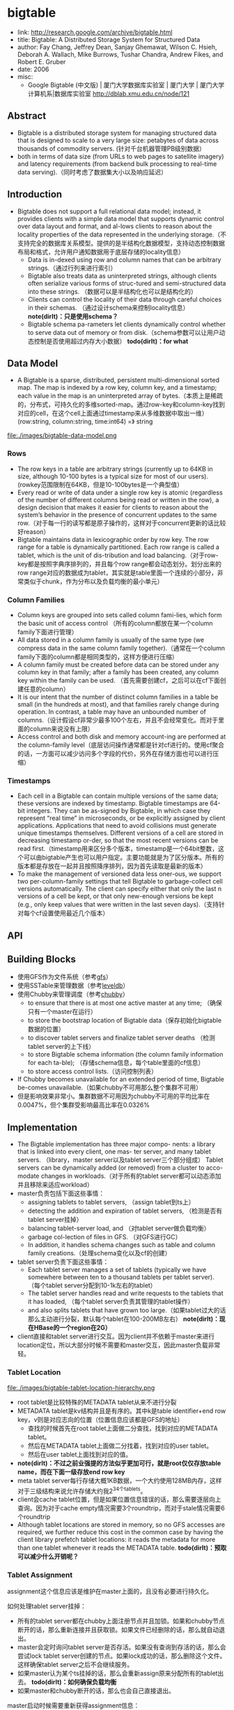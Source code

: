 * bigtable
   - link: http://research.google.com/archive/bigtable.html
   - title: Bigtable: A Distributed Storage System for Structured Data
   - author: Fay Chang, Jeffrey Dean, Sanjay Ghemawat, Wilson C. Hsieh, Deborah A. Wallach, Mike Burrows, Tushar Chandra, Andrew Fikes, and Robert E. Gruber 
   - date: 2006
   - misc:
     - Google Bigtable (中文版) | 厦门大学数据库实验室 | 厦门大学 | 厦门大学计算机系|数据库实验室 http://dblab.xmu.edu.cn/node/121

** Abstract
   - Bigtable is a distributed storage system for managing structured data that is designed to scale to a very large size: petabytes of data across thousands of commodity servers. (针对千台机器管理PB级别数据）
   - both in terms of data size (from URLs to web pages to satellite imagery) and latency requirements (from backend bulk processing to real-time data serving).（同时考虑了数据集大小以及响应延迟）

** Introduction
   - Bigtable does not support a full relational data model; instead, it provides clients with a simple data model that supports dynamic control over data layout and format, and al-lows clients to reason about the locality properties of the data represented in the underlying storage.（不支持完全的数据库关系模型。提供的是半结构化数据模型，支持动态控制数据布局和格式，允许用户通知数据用于底层存储的locality信息）
     - Data is in-dexed using row and column names that can be arbitrary strings.（通过行列来进行索引）
     - Bigtable also treats data as uninterpreted strings, although clients often serialize various forms of struc-tured and semi-structured data into these strings. （数据可以是半结构化也可以是结构化的）
     - Clients can control the locality of their data through careful choices in their schemas. （通过设计schema来控制locality信息） *note(dirlt)：只是使用schema？*
     - Bigtable schema pa-rameters let clients dynamically control whether to serve data out of memory or from disk.（schema参数可以让用户动态控制是否使用超过内存大小数据） *todo(dirlt)：for what*

** Data Model
   - A Bigtable is a sparse, distributed, persistent multi-dimensional sorted map. The map is indexed by a row key, column key, and a timestamp; each value in the map is an uninterpreted array of bytes.（本质上是稀疏的，分布式，可持久化的多维sorted-map。通过row-key和column-key找到对应的cell，在这个cell上面通过timestamp来从多维数据中取出一维） (row:string, column:string, time:int64) =》 string

file:./images/bigtable-data-model.png

*** Rows
   - The row keys in a table are arbitrary strings (currently up to 64KB in size, although 10-100 bytes is a typical size for most of our users). (rowkey范围限制在64KB，但是10-100bytes是一个典型值）
   - Every read or write of data under a single row key is atomic (regardless of the number of different columns being read or written in the row), a design decision that makes it easier for clients to reason about the system’s behavior in the presence of concurrent updates to the same row.（对于每一行的读写都是原子操作的，这样对于concurrent更新的话比较好reason）
   - Bigtable maintains data in lexicographic order by row key. The row range for a table is dynamically partitioned. Each row range is called a tablet, which is the unit of dis-tribution and load balancing.（对于row-key都是按照字典序排列的，并且每个row range都会动态划分。划分出来的row range对应的数据成为tablet，其实就是table里面一个连续的小部分，非常类似于chunk，作为分布以及负载均衡的最小单元）

*** Column Families
   - Column keys are grouped into sets called column fami-lies, which form the basic unit of access control （所有的column都放在某一个column family下面进行管理）
   - All data stored in a column family is usually of the same type (we compress data in the same column family together).（通常在一个column family下面的column都是相同类型的，这样方便进行压缩）
   - A column family must be created before data can be stored under any column key in that family; after a family has been created, any column key within the family can be used. （首先需要创建cf，之后可以在cf下面创建任意的column）
   - It is our intent that the number of distinct column families in a table be small (in the hundreds at most), and that families rarely change during operation. In contrast, a table may have an unbounded number of columns.（设计假设cf非常少最多100个左右，并且不会经常变化。而对于里面的column来说没有上限）
   - Access control and both disk and memory account-ing are performed at the column-family level（底层访问操作通常都是针对cf进行的。使用cf聚合的话，一方面可以减少访问多个字段的代价，另外在存储方面也可以进行压缩）
     

*** Timestamps
   - Each cell in a Bigtable can contain multiple versions of the same data; these versions are indexed by timestamp. Bigtable timestamps are 64-bit integers. They can be as-signed by Bigtable, in which case they represent “real time” in microseconds, or be explicitly assigned by client applications. Applications that need to avoid collisions must generate unique timestamps themselves. Different versions of a cell are stored in decreasing timestamp or-der, so that the most recent versions can be read first.（timestamp用来区分多个版本，timestamp是一个64bit整数，这个可以由bigtable产生也可以用户指定。主要功能就是为了区分版本。所有的版本都是存放在一起并且按照降序排列，因为首先读取是最新的版本）
   - To make the management of versioned data less oner-ous, we support two per-column-family settings that tell Bigtable to garbage-collect cell versions automatically. The client can specify either that only the last n versions of a cell be kept, or that only new-enough versions be kept (e.g., only keep values that were written in the last seven days).（支持针对每个cf设置使用最近几个版本）

** API
** Building Blocks
   - 使用GFS作为文件系统（参考[[file:gfs.org][gfs]]）
   - 使用SSTable来管理数据（参考[[file:leveldb.org][leveldb]]）
   - 使用Chubby来管理调度（参考[[file:chubby.org][chubby]]）
     - to ensure that there is at most one active master at any time; （确保只有一个master在运行）
     - to store the bootstrap location of Bigtable data（保存初始化bigtable数据的位置）
     - to discover tablet servers and finalize tablet server deaths （检测tablet server的上下线）
     - to store Bigtable schema information (the column family information for each ta-ble); （存储schema信息，每个table里面的cf信息）
     - to store access control lists.（访问控制列表）
   - If Chubby becomes unavailable for an extended period of time, Bigtable be-comes unavailable.（如果chubby不可用那么整个集群不可用）
   - 但是影响效果非常小。集群数据不可用因为chubby不可用的平均比率在0.0047%，但个集群受影响最高比率在0.0326%

** Implementation
   - The Bigtable implementation has three major compo- nents: a library that is linked into every client, one mas- ter server, and many tablet servers. （library，master server以及tablet server三个部分组成） Tablet servers can be dynamically added (or removed) from a cluster to acco-modate changes in workloads.（对于所有的tablet server都可以动态添加并且移除来适应workload）
   - master负责包括下面这些事情：
     - assigning tablets to tablet servers, （assign tablet到ts上）
     - detecting the addition and expiration of tablet servers, （检测是否有tablet server挂掉）
     - balancing tablet-server load, and （对tablet server做负载均衡）
     - garbage col-lection of files in GFS. （对GFS进行GC）
     - In addition, it handles schema changes such as table and column family creations.（处理schema变化以及cf的创建）
   - tablet server负责下面这些事情：
     - Each tablet server manages a set of tablets (typically we have somewhere between ten to a thousand tablets per tablet server). （每个tablet server分配到10-1k左右的tablet）
     - The tablet server handles read and write requests to the tablets that it has loaded, （每个tablet server负责其管理的tablet操作）
     - and also splits tablets that have grown too large.（如果tablet过大的话那么主动进行分裂，默认每个tablet在100-200MB左右） *note(dirlt)：现在HBase的一个region在2G）*
   - client直接和tablet server进行交互。因为client并不依赖于master来进行location定位，所以大部分时候不需要和master交互，因此master负载非常轻。

*** Tablet Location
file:./images/bigtable-tablet-location-hierarchy.png

   - root tablet是比较特殊的METADATA tablet从来不进行分裂
   - METADATA tablet是kv结构并且是有序的。其中k是table identifier+end row key，v则是对应志向的位置（位置信息应该都是GFS的地址）
     - 查找的时候首先在root tablet上面做二分查找，找到对应的METADATA tablet。
     - 然后在METADATA tablet上面做二分找着，找到对应的user tablet。
     - 然后在user tablet上面找到对应的值。
   - *note(dirlt)：不过之前业强提的方法似乎更加可行，就是root仅仅存放table name，而在下面一级存放end row key*
   - meta tablet server每行存储大概1KB数据，一个大约使用128MB内存，这样对于三级结构来说允许存储大约我2^34个tablets。
   - client会cache tablet位置，但是如果位置信息错误的话，那么需要逐层向上查询。因为对于cache empty情况需要3个roundtrip，而对于stale情况需要6个roundtrip
   - Although tablet locations are stored in memory, so no GFS accesses are required, we further reduce this cost in the common case by having the client library prefetch tablet locations: it reads the metadata for more than one tablet whenever it reads the METADATA table. *todo(dirlt)：预取可以减少什么开销呢？*

*** Tablet Assignment
assignment这个信息应该是维护在master上面的，且没有必要进行持久化。

如何处理tablet server挂掉：
   - 所有的tablet server都在chubby上面注册节点并且加锁。如果和chubby节点断开的话，那么重新连接并且获取锁。如果文件已经删除的话，那么就自动退出。
   - master会定时询问tablet server是否存活。如果没有查询到存活的话，那么会尝试lock tablet server创建的节点。如果lock成功的话，那么删除这个文件。这样确保tablet server之后不会继续服务。
   - 如果master认为某个ts挂掉的话，那么会重新assign原来分配所有的tablet出去。 *todo(dirlt)：如何确保负载均衡*
   - 如果master和chubby断开的话，那么也会自己直接退出。

master启动时候需要重新获得assignment信息：
   - master重启的话不会影响assignment
   - master在chubby上面创建一个文件并且lock
   - 和当前所有的tablet server进行通信，获得所有的tablet server。
   - 如果METADATA tablet server没有被assign的话，那么assign META ts
   - 扫描所有的META ts，看哪些tablet server没有被assign出去，如果没有assign的话那么发起assign

如果tablet server上面的tablet发起变化的话，那么也会有assign行为：
   - table创建删除
   - 两个tablet进行merge成为一个大的tablet（这个master才能够看到）
   - tablet split（这个单个tablet server就能够感知到自己的tablet过大从而需要split）
对于前面两个行为的话是master发起的话能够追踪所有的变化。

对于tablet server发起操作导致tablet变化的话，完成之后写入METADATA tablet，通知master。 *todo(dirlt)：但是如果通知不到的话，master是否会去定时扫描呢？*

In case the split notification is lost (either because the tablet server or the master died), the master detects the new tablet when it asks a tablet server to load the tablet that has now split. The tablet server will notify the master of the split, because the tablet entry it finds in the METADATA table will specify only a portion of the tablet that the master asked it to load.

*** Tablet Serving
*** Compactions
compaction分为三种：
   - minor compaction. memtable -> sstable
   - merging compaction. sstable + memtable -> sstable(s)
   - major compaction. sstable -> one sstable
其中leveldb里面实现只有前面两种。merging compaction就是几个sstable合并（合并的sstable里面没有deletion），而major compaction回将所有的sstable合并成为一个sstable（里面没有任何deletion）

** Refinements
*** Locality groups
通过将多个cf合并成为一个locality group，然后为这个locality group分配单独的一个sstable。通过将不同属性的cf区分开，并且将相同属性的cf进行聚合，这样可以提高读效率。允许指定参数来说明那些locality group需要放在memory里面。

*** Compression
   - The first pass uses Bentley and McIlroy’s scheme , which compresses long common strings across a large window. 
   - The second pass uses a fast compression algorithm that looks for repetitions in a small 16 KB window of the data.
   - Both compression passes are very fast—they encode at 100–200 MB/s, and decode at 400–1000 MB/s on modern machines.

*** Caching for read performance
   - Scan Cache在高层缓存读取到的k/v。比较适合重复读取相同数据（相对与Block Cache效率更好）
   - Block Cache在底层缓存读取到的block。比较适合遍历或者是反复读取附近数据。（leveldb实现里面只是提供了block cache）

*** Bloom filters
新版本的leveldb里面也实现了bloom filter，可以屏蔽掉很多无用的disk seek

*** Commit-log implementation
如果每个tablet的操作都写单独的redo文件的话，那么会对gfs造成很大的压力。因此解决办法就是，对于一个tablet server上面所有的tablet的commit log，都记录在同一个文件里面。

但是这样会对recovery造成一定的问题：假设这个tablet server上面有100 tablet的话，如果down掉，那么100 tablet重新assign之后每个tablet server都需要读取这个文件，
然后根据log里面的内容判断除外哪些log是自己需要的。

这个问题的解决是通过将这个log进行排序。如果有一个tablet server需要读取这个log的话，那么会通知master，master发起排序操作。按照 （table, row name, log sequence number ）
这个复合键进行排序。排序之后每个tablet server只需要找到相应的偏移就可以开始顺序读取了。

另外写gfs的时候也可能因为很多原因造成perfor-mance hiccups(e.g., a GFS server machine involved in the write crashes, or the network paths traversed to reach the particular set of three GFS servers is suffering network congestion, or is heavily loaded).，为了减少latency spike，对于tablet server写commit log是采用两个线程完成的 *todo(dirlt)：这个为什么会有帮助呢？两个线程是两个不同的连接，但是同一机器上面的话pipeline应该是相同的。* ，但是只有一个线程在执行。如果一个线程写入比较慢的话，那么就会切换到另外一个线程写入。因为log里面都带了sequence number，所以在读取的时候可以进行判重避免读取重复数据。

*** Speeding up tablet recovery
这个主要发生在tablet主动迁移的时候。因为迁移的时候memtable内容没有存放到gfs上面，因此如果直接unload的话，那么在另外一台机器上面就需要重新从gfs读取log并且进行recovery。
为了加快这个过程，source tablet server在主动迁移时候发生如下行为：
   - 将memtable使用minor compaction将内容写入sstable
   - 停止对这个tablet的服务
   - 将上面时间内所有的memtable操作重新做一个minor compaction（very fast)
这样另外一台机器load tablet的时候就可以直接使用了。

*** Exploiting immutability
对于obsolete tablet sstable的回收过程是这样的：
   - 从root里面可以获得所有的tablet对应的sstable（tablet管理的sstable都在METADATA tablet上面注册了）
   - master可以查询每个tablet server所管理的sstable
   - 对比master就可以发现那些sstable是可以被GC的。

** Performance Evaluation
** Real Applications  
** Lessons
   - One lesson we learned is that large distributed sys-tems are vulnerable to many types of failures, not just the standard network partitions and fail-stop failures as-sumed in many distributed protocols.（design for failure）
   - delay adding new features until it is clear how the new features will be used. 延迟添加新功能直到确实存在必要。之前考虑过是否需要增加general-purpose transaction，但是知道很多真实应用程序使用之后才发现，其实需要的是一个row transaction。而对于distributed transaction的需求，大部分是想维护二级索引。Where people have requested distributed trans-actions, the most important use is for maintaining sec-ondary indices, and we plan to add a specialized mech-anism to satisfy this need. The new mechanism will be less general than distributed transactions, but will be more efficient (especially for updates that span hundreds of rows or more) and will also interact better with our scheme for optimistic cross-data-center replication. 对于维护二级索引方案使用了一个特殊方式来满足这个需求。
   - A practical lesson that we learned from supporting Bigtable is the importance of proper system-level mon-itoring (i.e., monitoring both Bigtable itself, as well as the client processes using Bigtable). （监控）
     - we ex-tended our RPC system so that for a sample of the RPCs, it keeps a detailed trace of the important actions done on behalf of that RPC. This feature has allowed us to de-tect and fix many problems such as lock contention on tablet data structures, slow writes to GFS while com-mitting Bigtable mutations, and stuck accesses to the METADATA table when METADATA tablets are unavail-able. （lock contention，slow write，stuck access to METADATA）
     - Another example of useful monitoring is that ev-ery Bigtable cluster is registered in Chubby. This allows us to track down all clusters, discover how big they are, see which versions of our software they are running, how much traffic they are receiving, and whether or not there are any problems such as unexpectedly large latencies.（cluster注册到chubby上面，收集每个cluster的一些数据）
   - The most important lesson we learned is the value of simple designs. （简单设计）

** Related Work
** Conclusions
   - Bigtable clusters have been in production use since April 2005, （2005.4开始投入产品使用）
   - and we spent roughly seven person-years on design and implementa-tion before that date. （耗费7人年）
   - As of August 2006, more than sixty projects are using Bigtable.（2006.8 60个项目使用bigtable）
   - We are in the process of implementing several addi-tional Bigtable features, such as support for secondary indices and infrastructure for building cross-data-center replicated Bigtables with multiple master replicas.（支持二级索引以及使用multi-master跨机房的解决方案）
   - We have also begun deploying Bigtable as a service to prod-uct groups, so that individual groups do not need to main-tain their own clusters. 将bigtable cluster作为service对外。
   - As our service clusters scale, we will need to deal with more resource-sharing issues within Bigtable itself 对于service的话，那么就需要考虑资源隔离以及有效利用。

<大规模分布式存储系统>: BgigTable架构也存在一些问题：1) 单副本服务。bigtable架构非常适合离线和半线上应用，然而tableserver节点出现故障时部分数据短时间内无法提供读写服务，不适合实时性要求特别高的业务比如交易类型业务。2) SSD使用。google整体架构的设计理念为通过廉价机器构建自动容错的大集群，然而随着SSD等硬件技术到发展，机器宕机概率变得更小，SSD和SAS混合存储也变得非常常见，存储和服务分离的架构有些不太适应。3) 架构的复杂性导致Bug定位很难，bigtable依赖gfs和chubby，这些依赖系统本身比较复杂。另外bigtable多级分布式索引和容错等机制内部实现都非常复杂，工程量巨大，使用的过程中如果发现问题很难定位。

** Q&A
*** 每个tablet对应一个sstable文件吗？
每个tablet可能会对应到多个sstable。对于一个tablet来说，组织可以就是gfs一个目录，下面存放很多sstable文件。
如果master想知道某个tablet有哪些sstable的话，直接通过文件系统gfs查询即可。
